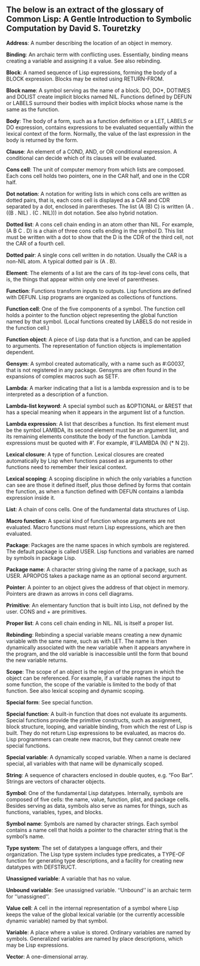 #+DATE: 24 July 2021

** The below is an extract of the glossary of Common Lisp: A Gentle Introduction to Symbolic Computation by David S. Touretzky

# # # # # # # # # # # # # # # # # # # # # # # # # # # # # # # # # # # #

*Address*: A number describing the location of an object in memory.

*Binding*: An archaic term with conflicting uses. Essentially, binding
means creating a variable and assigning it a value. See also
rebinding.

*Block*: A named sequence of Lisp expressions, forming the body of a
BLOCK expression. Blocks may be exited using RETURN-FROM.

*Block name*: A symbol serving as the name of a block. DO, DO*, DOTIMES
and DOLIST create implicit blocks named NIL. Functions defined by
DEFUN or LABELS surround their bodies with implicit blocks whose name
is the same as the function.

*Body*: The body of a form, such as a function definition or a LET,
LABELS or DO expression, contains expressions to be evaluated
sequentially within the lexical context of the form. Normally, the
value of the last expression in the body is returned by the form.

*Clause*: An element of a COND, AND, or OR conditional expression. A
conditional can decide which of its clauses will be evaluated.

*Cons cell*: The unit of computer memory from which lists are
composed. Each cons cell holds two pointers, one in the CAR half, and
one in the CDR half.

*Dot notation*: A notation for writing lists in which cons cells are
written as dotted pairs, that is, each cons cell is displayed as a CAR
and CDR separated by a dot, enclosed in parentheses. The list (A (B)
C) is written (A . ((B . NIL) . (C . NIL))) in dot notation. See also
hybrid notation.

*Dotted list*: A cons cell chain ending in an atom other than NIL. For
example, (A B C . D) is a chain of three cons cells ending in the
symbol D. This list must be written with a dot to show that the D is
the CDR of the third cell, not the CAR of a fourth cell.

*Dotted pair*: A single cons cell written in do notation. Usually the
CAR is a non-NIL atom. A typical dotted pair is (A . B).

*Element*: The elements of a list are the cars of its top-level cons
cells, that is, the things that appear within only one level of
parentheses.

*Function*: Functions transform inputs to outputs. Lisp functions are
defined with DEFUN. Lisp programs are organized as collections of
functions.

*Function cell*: One of the five components of a symbol. The function
cell holds a pointer to the function object representing the global
function named by that symbol. (Local functions created by LABELS do
not reside in the function cell.)

*Function object*: A piece of Lisp data that is a function, and can be
applied to arguments. The representation of function objects is
implementation dependent.

*Gensym*: A symbol created automatically, with a name such as #:G0037,
that is not registered in any package. Gensyms are often found in the
expansions of complex macros such as SETF.

*Lambda*: A marker indicating that a list is a lambda expression and is
to be interpreted as a description of a function.

*Lambda-list keyword*: A special symbol such as &OPTIONAL or &REST that
has a special meaning when it appears in the argument list of a
function.

*Lambda expression*: A list that describes a function. Its first element
must be the symbol LAMBDA, its second element must be an argument
list, and its remaining elements constitute the body of the
function. Lambda expressions must be quoted with #'. For example,
#'(LAMBDA (N) (* N 2)).

*Lexical closure*: A type of function. Lexical closures are created
automatically by Lisp when functions passed as arguments to other
functions need to remember their lexical context.

*Lexical scoping*: A scoping discipline in which the only variables a
function can see are those it defined itself, plus those defined by
forms that contain the function, as when a function defined with DEFUN
contains a lambda expression inside it.

*List*: A chain of cons cells. One of the fundamental data structures of
Lisp.

*Macro function*: A special kind of function whose arguments are not
evaluated. Macro functions must return Lisp expressions, which are
then evaluated.

*Package*: Packages are the name spaces in which symbols are
registered. The default package is called USER. Lisp functions and
variables are named by symbols in package Lisp.

*Package name*: A character string giving the name of a package, such as
USER. APROPOS takes a package name as an optional second argument.

*Pointer*: A pointer to an object gives the address of that object in
memory. Pointers are drawn as arrows in cons cell diagrams.

*Primitive*: An elementary function that is built into Lisp, not defined
by the user. CONS and + are primitives.

*Proper list*: A cons cell chain ending in NIL. NIL is itself a proper
list.

*Rebinding*: Rebinding a special variable means creating a new dynamic
variable with the same name, such as with LET. The name is then
dynamically associated with the new variable when it appears anywhere
in the program, and the old variable is inaccessible until the form
that bound the new variable returns.

*Scope*: The scope of an object is the region of the program in which
the object can be referenced. For example, if a variable names the
input to some function, the scope of the variable is limited to the
body of that function. See also lexical scoping and dynamic scoping.

*Special form*: See special function.

*Special function*: A built-in function that does not evaluate its
arguments. Special functions provide the primitive constructs, such as
assignment, block structure, looping, and variable binding, from which
the rest of Lisp is built. They do not return Lisp expressions to be
evaluated, as macros do. Lisp programmers can create new macros, but
they cannot create new special functions.

*Special variable*: A dynamically scoped variable. When a name is
declared special, all variables with that name will be dynamically
scoped.

*String*: A sequence of characters enclosed in double quotes, e.g. “Foo
Bar”. Strings are vectors of character objects.

*Symbol*: One of the fundamental Lisp datatypes. Internally, symbols are
composed of five cells: the name, value, function, plist, and package
cells. Besides serving as data, symbols also serve as names for
things, such as functions, variables, types, and blocks.

*Symbol name*: Symbols are named by character strings. Each symbol
contains a name cell that holds a pointer to the character string that
is the symbol’s name.

*Type system*: The set of datatypes a language offers, and their
organization. The Lisp type system includes type predicates, a TYPE-OF
function for generating type descriptions, and a facility for creating
new datatypes with DEFSTRUCT.

*Unassigned variable*: A variable that has no value.

*Unbound variable*: See unassigned variable. ‘‘Unbound’’ is an archaic
term for ‘‘unassigned’’.

*Value cell*: A cell in the internal representation of a symbol where
Lisp keeps the value of the global lexical variable (or the currently
accessible dynamic variable) named by that symbol.

*Variable*: A place where a value is stored. Ordinary variables are
named by symbols. Generalized variables are named by place
descriptions, which may be Lisp expressions.

*Vector*: A one-dimensional array.
